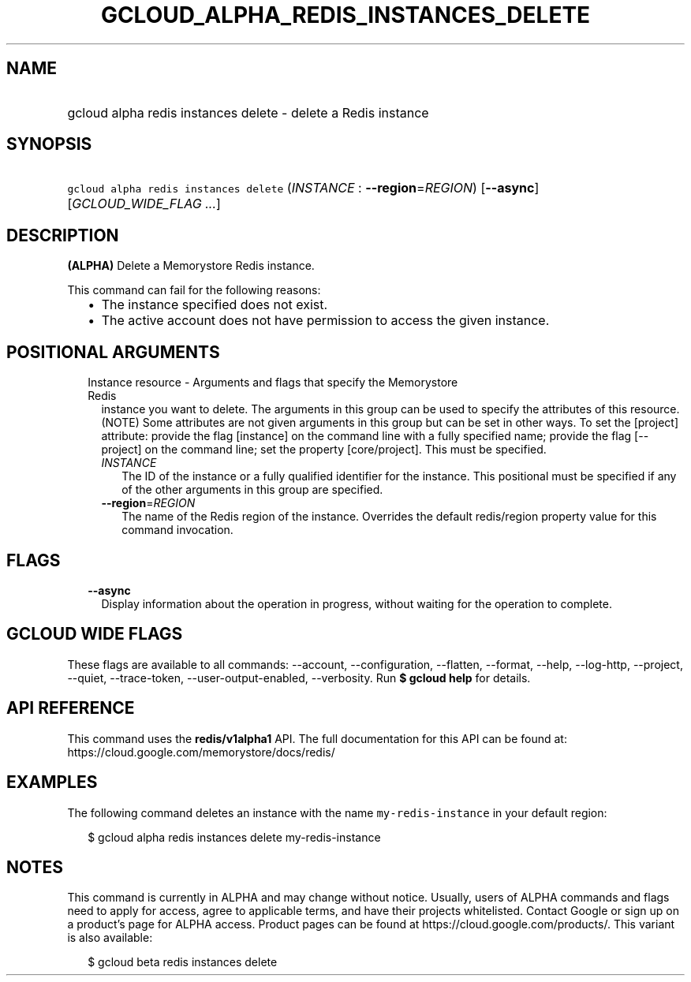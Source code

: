 
.TH "GCLOUD_ALPHA_REDIS_INSTANCES_DELETE" 1



.SH "NAME"
.HP
gcloud alpha redis instances delete \- delete a Redis instance



.SH "SYNOPSIS"
.HP
\f5gcloud alpha redis instances delete\fR (\fIINSTANCE\fR\ :\ \fB\-\-region\fR=\fIREGION\fR) [\fB\-\-async\fR] [\fIGCLOUD_WIDE_FLAG\ ...\fR]



.SH "DESCRIPTION"

\fB(ALPHA)\fR Delete a Memorystore Redis instance.

This command can fail for the following reasons:
.RS 2m
.IP "\(bu" 2m
The instance specified does not exist.
.IP "\(bu" 2m
The active account does not have permission to access the given instance.
.RE
.sp



.SH "POSITIONAL ARGUMENTS"

.RS 2m
.TP 2m

Instance resource \- Arguments and flags that specify the Memorystore Redis
instance you want to delete. The arguments in this group can be used to specify
the attributes of this resource. (NOTE) Some attributes are not given arguments
in this group but can be set in other ways. To set the [project] attribute:
provide the flag [instance] on the command line with a fully specified name;
provide the flag [\-\-project] on the command line; set the property
[core/project]. This must be specified.


.RS 2m
.TP 2m
\fIINSTANCE\fR
The ID of the instance or a fully qualified identifier for the instance. This
positional must be specified if any of the other arguments in this group are
specified.

.TP 2m
\fB\-\-region\fR=\fIREGION\fR
The name of the Redis region of the instance. Overrides the default redis/region
property value for this command invocation.


.RE
.RE
.sp

.SH "FLAGS"

.RS 2m
.TP 2m
\fB\-\-async\fR
Display information about the operation in progress, without waiting for the
operation to complete.


.RE
.sp

.SH "GCLOUD WIDE FLAGS"

These flags are available to all commands: \-\-account, \-\-configuration,
\-\-flatten, \-\-format, \-\-help, \-\-log\-http, \-\-project, \-\-quiet,
\-\-trace\-token, \-\-user\-output\-enabled, \-\-verbosity. Run \fB$ gcloud
help\fR for details.



.SH "API REFERENCE"

This command uses the \fBredis/v1alpha1\fR API. The full documentation for this
API can be found at: https://cloud.google.com/memorystore/docs/redis/



.SH "EXAMPLES"

The following command deletes an instance with the name
\f5my\-redis\-instance\fR in your default region:

.RS 2m
$ gcloud alpha redis instances delete my\-redis\-instance
.RE



.SH "NOTES"

This command is currently in ALPHA and may change without notice. Usually, users
of ALPHA commands and flags need to apply for access, agree to applicable terms,
and have their projects whitelisted. Contact Google or sign up on a product's
page for ALPHA access. Product pages can be found at
https://cloud.google.com/products/. This variant is also available:

.RS 2m
$ gcloud beta redis instances delete
.RE

